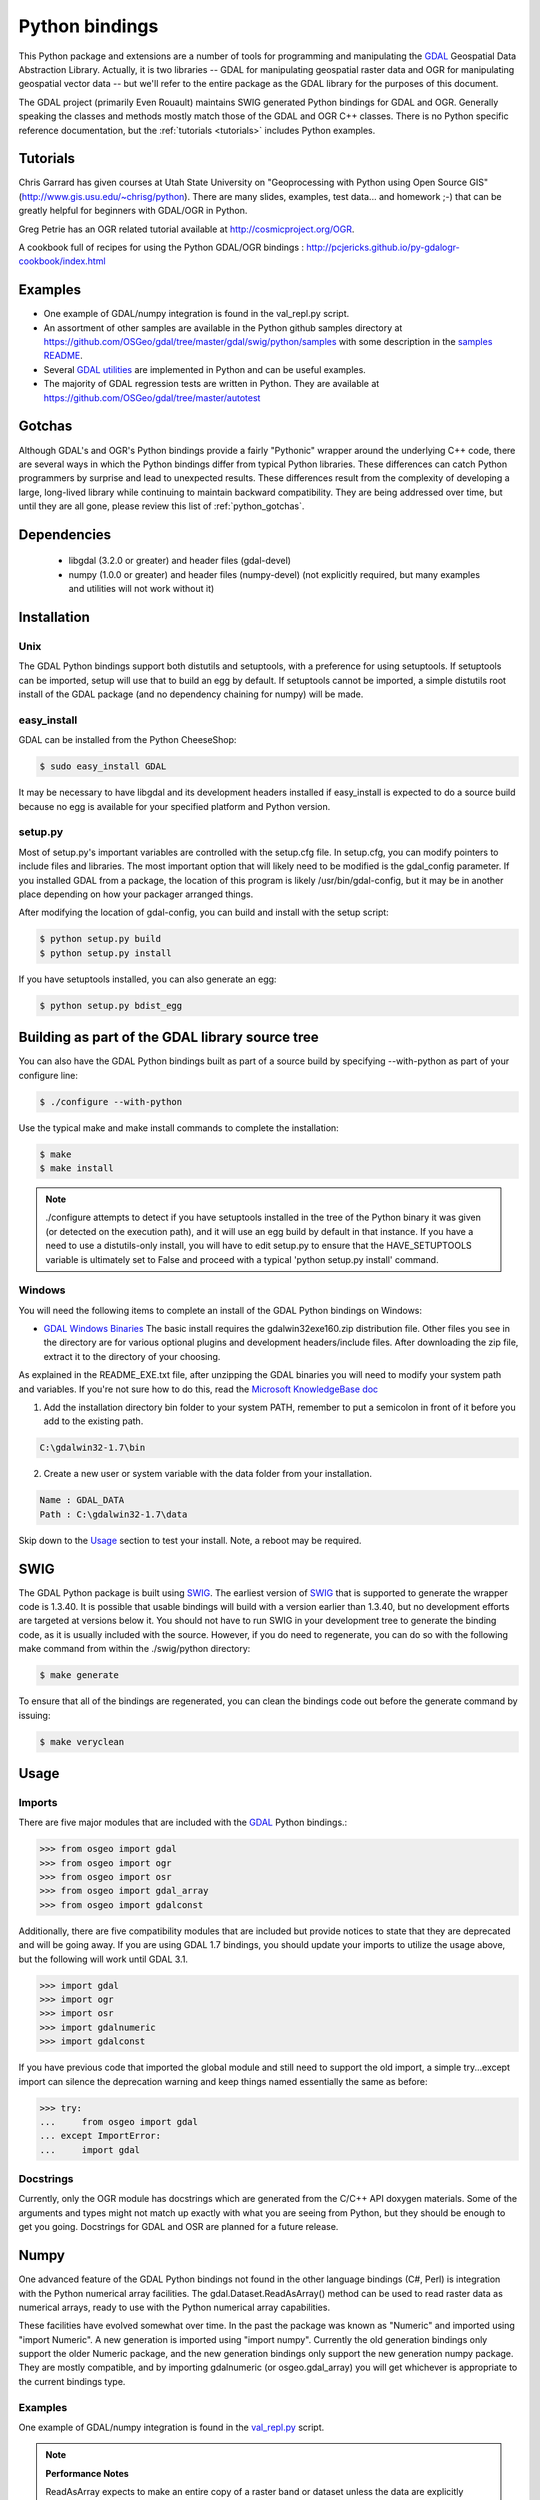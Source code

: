 .. _python:

================================================================================
Python bindings
================================================================================

This Python package and extensions are a number of tools for programming and manipulating the `GDAL <http://www.gdal.org/>`__ Geospatial Data Abstraction Library.
Actually, it is two libraries -- GDAL for manipulating geospatial raster data and OGR for manipulating geospatial vector data -- but we'll refer to the entire package as the GDAL library for the purposes of this document.

The GDAL project (primarily Even Rouault) maintains SWIG generated Python
bindings for GDAL and OGR. Generally speaking the classes and methods mostly
match those of the GDAL and OGR C++ classes. There is no Python specific
reference documentation, but the :ref:`tutorials <tutorials>` includes Python examples.


Tutorials
---------

Chris Garrard has given courses at Utah State University on "Geoprocessing with Python using Open Source GIS" (`http://www.gis.usu.edu/~chrisg/python <http://www.gis.usu.edu/~chrisg/python>`__). There are many slides, examples, test data... and homework ;-) that can
be greatly helpful for beginners with GDAL/OGR in Python.

Greg Petrie has an OGR related tutorial available at `http://cosmicproject.org/OGR <http://cosmicproject.org/OGR>`__.

A cookbook full of recipes for using the Python GDAL/OGR bindings : `http://pcjericks.github.io/py-gdalogr-cookbook/index.html <http://pcjericks.github.io/py-gdalogr-cookbook/index.html>`__

Examples
--------

* One example of GDAL/numpy integration is found in the val_repl.py script.
* An assortment of other samples are available in the Python github samples directory at `https://github.com/OSGeo/gdal/tree/master/gdal/swig/python/samples <https://github.com/OSGeo/gdal/tree/master/gdal/swig/python/samples>`__ with some description in the `samples README <https://github.com/OSGeo/gdal/tree/master/gdal/swig/python/samples/README>`__.
* Several `GDAL utilities <https://github.com/OSGeo/gdal/tree/master/gdal/swig/python/scripts/>`__ are implemented in Python and can be useful examples.
* The majority of GDAL regression tests are written in Python. They are available at `https://github.com/OSGeo/gdal/tree/master/autotest <https://github.com/OSGeo/gdal/tree/master/autotest>`__

Gotchas
-------

Although GDAL's and OGR's Python bindings provide a fairly "Pythonic" wrapper around the underlying C++ code, there are several ways in which the Python bindings differ from typical Python libraries.
These differences can catch Python programmers by surprise and lead to unexpected results. These differences result from the complexity of developing a large, long-lived library while continuing to maintain
backward compatibility. They are being addressed over time, but until they are all gone, please review this list of :ref:`python_gotchas`.


Dependencies
------------

 * libgdal (3.2.0 or greater) and header files (gdal-devel)
 * numpy (1.0.0 or greater) and header files (numpy-devel) (not explicitly
   required, but many examples and utilities will not work without it)


Installation
------------

Unix
~~~~

The GDAL Python bindings support both distutils and setuptools, with a
preference for using setuptools.  If setuptools can be imported, setup will
use that to build an egg by default.  If setuptools cannot be imported, a
simple distutils root install of the GDAL package (and no dependency
chaining for numpy) will be made.


easy_install
~~~~~~~~~~~~

GDAL can be installed from the Python CheeseShop:

.. code-block:: Bash

    $ sudo easy_install GDAL

It may be necessary to have libgdal and its development headers installed
if easy_install is expected to do a source build because no egg is available
for your specified platform and Python version.

setup.py
~~~~~~~~

Most of setup.py's important variables are controlled with the setup.cfg
file.  In setup.cfg, you can modify pointers to include files and libraries.
The most important option that will likely need to be modified is the
gdal_config parameter.  If you installed GDAL from a package, the location
of this program is likely /usr/bin/gdal-config, but it may be in another place
depending on how your packager arranged things.

After modifying the location of gdal-config, you can build and install with the setup script:

.. code-block:: Bash

    $ python setup.py build
    $ python setup.py install

If you have setuptools installed, you can also generate an egg:

.. code-block:: Bash

    $ python setup.py bdist_egg




Building as part of the GDAL library source tree
------------------------------------------------

You can also have the GDAL Python bindings built as part of a source
build by specifying --with-python as part of your configure line:

.. code-block:: Bash

    $ ./configure --with-python



Use the typical make and make install commands to complete the installation:

.. code-block:: Bash

    $ make
    $ make install

.. note::
    ./configure attempts to detect if you have setuptools installed in the tree
    of the Python binary it was given (or detected on the execution path), and it
    will use an egg build by default in that instance.  If you have a need to
    use a distutils-only install, you will have to edit setup.py to ensure that
    the HAVE_SETUPTOOLS variable is ultimately set to False and proceed with a
    typical 'python setup.py install' command.


Windows
~~~~~~~

You will need the following items to complete an install of the GDAL Python bindings on Windows:

* `GDAL Windows Binaries <http://download.osgeo.org/gdal/win32/1.6/>`__ The basic install requires the gdalwin32exe160.zip distribution file. Other files you see in the directory are for various optional plugins and development headers/include files. After downloading the zip file, extract it to the directory of your choosing.

As explained in the README_EXE.txt file, after unzipping the GDAL binaries you will need to modify your system path and variables. If you're not sure how to do this, read the `Microsoft KnowledgeBase doc <http://support.microsoft.com/kb/310519>`__

1. Add the installation directory bin folder to your system PATH, remember to put a semicolon in front of it before you add to the existing path.

.. code-block:: bat

    C:\gdalwin32-1.7\bin

2. Create a new user or system variable with the data folder from your installation.

.. code-block:: bat

    Name : GDAL_DATA
    Path : C:\gdalwin32-1.7\data


Skip down to the `Usage <https://trac.osgeo.org/gdal/wiki/GdalOgrInPython#usage>`__ section to test your install. Note, a reboot may be required.

SWIG
----

The GDAL Python package is built using `SWIG <http://www.swig.org/>`__. The earliest version of `SWIG <http://www.swig.org/>`__
that is supported to generate the wrapper code is 1.3.40.  It is possible
that usable bindings will build with a version earlier than 1.3.40, but no
development efforts are targeted at versions below it.  You should not have
to run SWIG in your development tree to generate the binding code, as it
is usually included with the source.  However, if you do need to regenerate,
you can do so with the following make command from within the ./swig/python
directory:

.. code-block:: Bash

    $ make generate

To ensure that all of the bindings are regenerated, you can clean the
bindings code out before the generate command by issuing:

.. code-block:: Bash

    $ make veryclean

Usage
-----

Imports
~~~~~~~~

There are five major modules that are included with the `GDAL <http://www.gdal.org/>`__ Python bindings.:

.. code-block:: python

    >>> from osgeo import gdal
    >>> from osgeo import ogr
    >>> from osgeo import osr
    >>> from osgeo import gdal_array
    >>> from osgeo import gdalconst


Additionally, there are five compatibility modules that are included but
provide notices to state that they are deprecated and will be going away.
If you are using GDAL 1.7 bindings, you should update your imports to utilize
the usage above, but the following will work until GDAL 3.1.

.. code-block:: python

    >>> import gdal
    >>> import ogr
    >>> import osr
    >>> import gdalnumeric
    >>> import gdalconst

If you have previous code that imported the global module and still need to
support the old import, a simple try...except import can silence the
deprecation warning and keep things named essentially the same as before:

.. code-block:: python

    >>> try:
    ...     from osgeo import gdal
    ... except ImportError:
    ...     import gdal

Docstrings
~~~~~~~~~~

Currently, only the OGR module has docstrings which are generated from the
C/C++ API doxygen materials.  Some of the arguments and types might not
match up exactly with what you are seeing from Python, but they should be
enough to get you going.  Docstrings for GDAL and OSR are planned for a future
release.


Numpy
-------------

One advanced feature of the GDAL Python bindings not found in the other
language bindings (C#, Perl) is integration with the Python numerical array
facilities. The gdal.Dataset.ReadAsArray() method can be used to read raster
data as numerical arrays, ready to use with the Python numerical array
capabilities.

These facilities have evolved somewhat over time. In the past the package was known as "Numeric" and imported using "import Numeric". A new generation is imported using "import numpy". Currently the old
generation bindings only support the older Numeric package, and the new generation bindings only support the new generation numpy package. They are mostly compatible, and by importing gdalnumeric (or osgeo.gdal_array)
you will get whichever is appropriate to the current bindings type.

Examples
~~~~~~~~

One example of GDAL/numpy integration is found in the `val_repl.py <https://github.com/OSGeo/gdal/blob/master/gdal/swig/python/samples/val_repl.py>`__ script.

.. note::
   **Performance Notes**

   ReadAsArray expects to make an entire copy of a raster band or dataset
   unless the data are explicitly subsetted as part of the function call. For
   large data, this approach is expected to be prohibitively memory intensive.


.. _GDAL API Tutorial: https://gdal.org/tutorials/
.. _GDAL Windows Binaries: http://gisinternals.com/sdk/
.. _Microsoft Knowledge Base doc: http://support.microsoft.com/kb/310519
.. _Python Cheeseshop: http://pypi.python.org/pypi/GDAL/
.. _val_repl.py: http://trac.osgeo.org/gdal/browser/trunk/gdal/swig/python/samples/val_repl.py
.. _GDAL: http://www.gdal.org
.. _SWIG: http://www.swig.org
